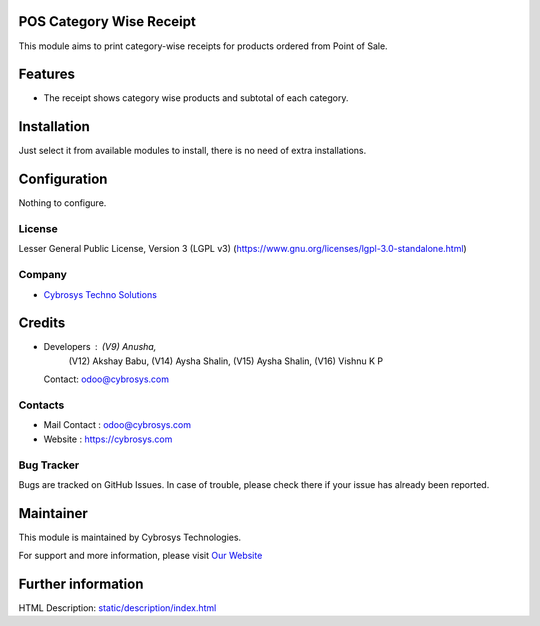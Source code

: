 .. image:: https://img.shields.io/badge/license-LGPL--3-blue.svg
    :target: https://www.gnu.org/licenses/lgpl-3.0-standalone.html
    :alt: License: LGPL-3

POS Category Wise Receipt
=========================
This module aims to print category-wise receipts for products ordered from Point of Sale.

Features
========
* The receipt shows category wise products and subtotal of each category.

Installation
============
Just select it from available modules to install, there is no need of extra installations.

Configuration
=============
Nothing to configure.

License
-------
Lesser General Public License, Version 3 (LGPL v3)
(https://www.gnu.org/licenses/lgpl-3.0-standalone.html)

Company
-------
* `Cybrosys Techno Solutions <https://cybrosys.com/>`__

Credits
=======
* Developers : (V9) Anusha,
               (V12) Akshay Babu,
               (V14) Aysha Shalin,
               (V15) Aysha Shalin,
               (V16) Vishnu K P
  Contact: odoo@cybrosys.com

Contacts
--------
* Mail Contact : odoo@cybrosys.com
* Website : https://cybrosys.com

Bug Tracker
-----------
Bugs are tracked on GitHub Issues. In case of trouble, please check there if your issue has already been reported.

Maintainer
==========
.. image:: https://cybrosys.com/images/logo.png
   :target: https://cybrosys.com

This module is maintained by Cybrosys Technologies.

For support and more information, please visit `Our Website <https://cybrosys.com/>`__

Further information
===================
HTML Description: `<static/description/index.html>`__
